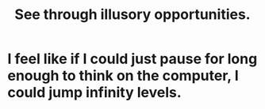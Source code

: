 :PROPERTIES:
:ID:       73a7935c-5309-46e7-84e1-fb4c292f7ad0
:END:
#+title: See through illusory opportunities.
* I feel like if I could just pause for long enough to think on the computer, I could jump infinity levels.
